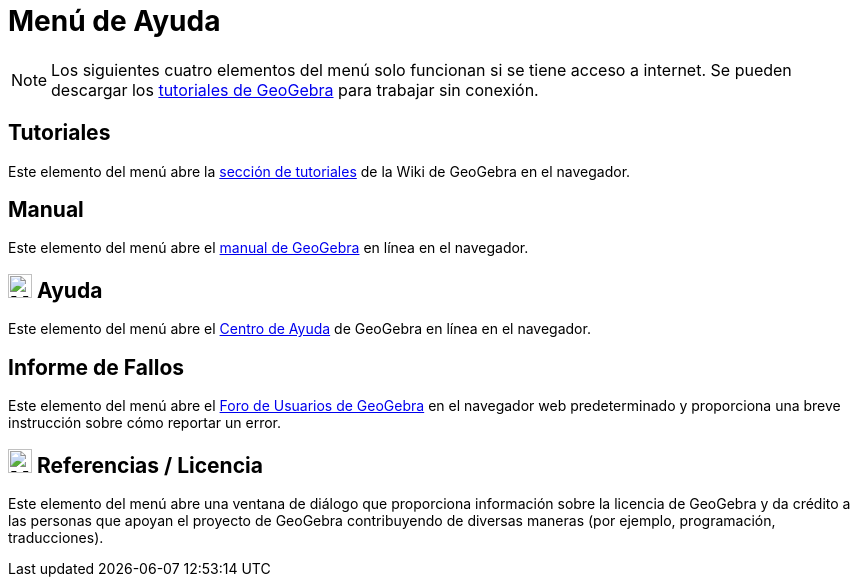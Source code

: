 = Menú de Ayuda
:page-en: Help_Menu
ifdef::env-github[:imagesdir: /es/modules/ROOT/assets/images]

[NOTE]
====

Los siguientes cuatro elementos del menú solo funcionan si se tiene acceso a internet.
Se pueden descargar los http://wiki.geogebra.org/es/Tutoriales[tutoriales de GeoGebra] para trabajar sin conexión.

====

== Tutoriales

Este elemento del menú abre la https://www.geogebra.org/m/MqVqGRux[sección de tutoriales] de la Wiki de GeoGebra en el navegador.

== Manual

Este elemento del menú abre el xref:index.adoc[manual de GeoGebra] en línea en el navegador.

== image:24px-Menu-help.svg.png[Menu-help.svg,width=24,height=24] Ayuda

Este elemento del menú abre el https://help.geogebra.org/hc/es[Centro de Ayuda] de GeoGebra en línea en el navegador.

== Informe de Fallos

Este elemento del menú abre el https://www.reddit.com/r/geogebra/[Foro de Usuarios de GeoGebra] en el navegador web
predeterminado y proporciona una breve instrucción sobre cómo reportar un error.

== image:24px-Menu-help-about.svg.png[Menu-help-about.svg,width=24,height=24] Referencias / Licencia

Este elemento del menú abre una ventana de diálogo que proporciona información sobre la
licencia de GeoGebra y da crédito a las personas que apoyan el proyecto de
GeoGebra contribuyendo de diversas maneras (por ejemplo, programación, traducciones).
